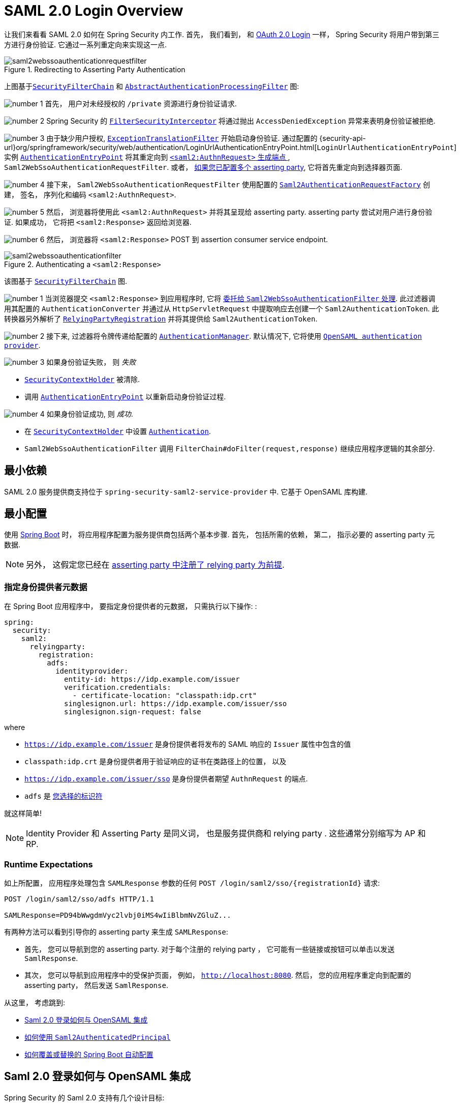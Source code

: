 = SAML 2.0 Login Overview
:figures: {image-resource}/servlet/saml2

让我们来看看 SAML 2.0 如何在 Spring Security 内工作.  首先， 我们看到， 和 <<oauth2login, OAuth 2.0 Login>> 一样， Spring Security 将用户带到第三方进行身份验证.  它通过一系列重定向来实现这一点.

.Redirecting to Asserting Party Authentication
image::{figures}/saml2webssoauthenticationrequestfilter.png[]


上图基于<<servlet-securityfilterchain,`SecurityFilterChain`>> 和 <<servlet-authentication-abstractprocessingfilter, `AbstractAuthenticationProcessingFilter`>> 图:

image:{image-resource}/icons/number_1.png[] 首先， 用户对未经授权的 `/private` 资源进行身份验证请求.

image:{image-resource}/icons/number_2.png[] Spring Security 的 <<servlet-authorization-filtersecurityinterceptor,`FilterSecurityInterceptor`>> 将通过抛出 `AccessDeniedException` 异常来表明身份验证被拒绝.

image:{image-resource}/icons/number_3.png[] 由于缺少用户授权, <<servlet-exceptiontranslationfilter,`ExceptionTranslationFilter`>> 开始启动身份验证.
通过配置的 {security-api-url}org/springframework/security/web/authentication/LoginUrlAuthenticationEntryPoint.html[`LoginUrlAuthenticationEntryPoint`] 实例 <<servlet-authentication-authenticationentrypoint,`AuthenticationEntryPoint`>>  将其重定向到 <<servlet-saml2login-sp-initiated-factory, `<saml2:AuthnRequest>` 生成端点 >>, `Saml2WebSsoAuthenticationRequestFilter`.
或者，  <<servlet-saml2login-relyingpartyregistrationrepository,如果您已配置多个  asserting party>>, 它将首先重定向到选择器页面.

image:{image-resource}/icons/number_4.png[] 接下来， `Saml2WebSsoAuthenticationRequestFilter` 使用配置的 <<servlet-saml2login-sp-initiated-factory,`Saml2AuthenticationRequestFactory`>> 创建， 签名， 序列化和编码 `<saml2:AuthnRequest>`.

image:{image-resource}/icons/number_5.png[] 然后， 浏览器将使用此 `<saml2:AuthnRequest>` 并将其呈现给 asserting party. asserting party 尝试对用户进行身份验证. 如果成功， 它将把 `<saml2:Response>` 返回给浏览器.

image:{image-resource}/icons/number_6.png[] 然后， 浏览器将 `<saml2:Response>` POST 到 assertion consumer service endpoint.

[[servlet-saml2login-authentication-saml2webssoauthenticationfilter]]
.Authenticating a `<saml2:Response>`
image::{figures}/saml2webssoauthenticationfilter.png[]

该图基于 <<servlet-securityfilterchain,`SecurityFilterChain`>> 图.

image:{image-resource}/icons/number_1.png[] 当浏览器提交 `<saml2:Response>` 到应用程序时, 它将 <<servlet-saml2login-authenticate-responses, 委托给 `Saml2WebSsoAuthenticationFilter` 处理>>.
此过滤器调用其配置的 `AuthenticationConverter` 并通过从 `HttpServletRequest` 中提取响应去创建一个 `Saml2AuthenticationToken`.
此转换器另外解析了 <<servlet-saml2login-relyingpartyregistration, `RelyingPartyRegistration`>> 并将其提供给 `Saml2AuthenticationToken`.

image:{image-resource}/icons/number_2.png[] 接下来, 过滤器将令牌传递给配置的 <<servlet-authentication-providermanager,`AuthenticationManager`>>.
默认情况下, 它将使用 <<servlet-saml2login-architecture,`OpenSAML authentication provider`>>.

image:{image-resource}/icons/number_3.png[] 如果身份验证失败， 则 __失败__

* <<servlet-authentication-securitycontextholder, `SecurityContextHolder`>> 被清除.
* 调用 <<servlet-authentication-authenticationentrypoint,`AuthenticationEntryPoint`>> 以重新启动身份验证过程.

image:{image-resource}/icons/number_4.png[] 如果身份验证成功, 则 __成功__.

* 在 <<servlet-authentication-securitycontextholder, `SecurityContextHolder`>> 中设置 <<servlet-authentication-authentication, `Authentication`>>.
* `Saml2WebSsoAuthenticationFilter` 调用 `FilterChain#doFilter(request,response)` 继续应用程序逻辑的其余部分.

[[servlet-saml2login-minimaldependencies]]
== 最小依赖

SAML 2.0 服务提供商支持位于 `spring-security-saml2-service-provider` 中. 它基于 OpenSAML 库构建.

[[servlet-saml2login-minimalconfiguration]]
== 最小配置

使用 https://spring.io/projects/spring-boot[Spring Boot] 时， 将应用程序配置为服务提供商包括两个基本步骤.  首先， 包括所需的依赖， 第二， 指示必要的 asserting party 元数据.

[NOTE]
另外， 这假定您已经在 <<servlet-saml2login-metadata,  asserting party 中注册了  relying party 为前提>>.

=== 指定身份提供者元数据

在 Spring Boot 应用程序中， 要指定身份提供者的元数据， 只需执行以下操作: :

[source,yml]
----
spring:
  security:
    saml2:
      relyingparty:
        registration:
          adfs:
            identityprovider:
              entity-id: https://idp.example.com/issuer
              verification.credentials:
                - certificate-location: "classpath:idp.crt"
              singlesignon.url: https://idp.example.com/issuer/sso
              singlesignon.sign-request: false
----

where

* `https://idp.example.com/issuer` 是身份提供者将发布的 SAML 响应的 `Issuer` 属性中包含的值
* `classpath:idp.crt` 是身份提供者用于验证响应的证书在类路径上的位置， 以及
* `https://idp.example.com/issuer/sso` 是身份提供者期望 `AuthnRequest` 的端点.
* `adfs` 是 <<servlet-saml2login-relyingpartyregistrationid, 您选择的标识符>>

就这样简单!

[NOTE]
Identity Provider 和 Asserting Party 是同义词， 也是服务提供商和 relying party .  这些通常分别缩写为 AP 和 RP.

=== Runtime Expectations

如上所配置， 应用程序处理包含 `SAMLResponse` 参数的任何 `+POST /login/saml2/sso/{registrationId}+`  请求:

[source,html]
----
POST /login/saml2/sso/adfs HTTP/1.1

SAMLResponse=PD94bWwgdmVyc2lvbj0iMS4wIiBlbmNvZGluZ...
----

有两种方法可以看到引导你的 asserting party 来生成  `SAMLResponse`:

* 首先， 您可以导航到您的 asserting party.  对于每个注册的 relying party ， 它可能有一些链接或按钮可以单击以发送 `SamlResponse`.

* 其次， 您可以导航到应用程序中的受保护页面， 例如， `http://localhost:8080`.  然后， 您的应用程序重定向到配置的 asserting party， 然后发送 `SamlResponse`.

从这里， 考虑跳到:

* <<servlet-saml2login-architecture,Saml 2.0 登录如何与 OpenSAML 集成>>
* <<servlet-saml2login-authenticatedprincipal,如何使用 `Saml2AuthenticatedPrincipal`>>
* <<servlet-saml2login-sansboot,如何覆盖或替换的 Spring Boot 自动配置>>

[[servlet-saml2login-architecture]]
== Saml 2.0 登录如何与 OpenSAML 集成

Spring Security 的 Saml 2.0 支持有几个设计目标:

* 首先, 需要依赖操作 SAML 2.0 和 domain objects 的库.为实现这一目标, Spring Security 使用 OpenSAML.
* 第二, 确保使用 Spring Security 的 SAML 支持不需要此库.为了达成此目的, 在 Spring Security  约定使用的任何 OpenSAML 中的类或接口都保留封装.这使得您可以将 OpenSAML 切换到其他一些库， 甚至是 OpenSAML 不受支持的版本.

作为上述两个目标的结果， Spring Security 的 SAML API 相对于其他模块非常小.  相反， 像 `OpenSaml4AuthenticationRequestFactory` 和 `OpenSaml4AuthenticationProvider`  这样的类暴露了自定义身份验证过程中各个步骤的 `Converter`.

例如， 一旦应用程序接收到 `SAMLResponse` 并委托给 `Saml2WebSsoAuthenticationFilter`， 该过滤器将委托给 `OpenSaml4AuthenticationProvider`.

[NOTE]
为了向后兼容，Spring Security 默认使用最新的 OpenSAML 3。
请注意，尽管 OpenSAML 3 已达到其生命周期的尽头，并且建议更新到 OpenSAML 4.x。
因此，Spring Security 同时支持 OpenSAML 3.x 和 4.x。
如果您将 OpenSAML 依赖项管理到 4.x，那么 Spring Security 将选择其 OpenSAML 4.x 实现。

.Authenticating an OpenSAML `Response`
image:{figures}/opensamlauthenticationprovider.png[]

此图基于 <<servlet-saml2login-authentication-saml2webssoauthenticationfilter,`Saml2WebSsoAuthenticationFilter` diagram>> 构建.

image:{image-resource}/icons/number_1.png[] `Saml2WebSsoAuthenticationFilter` 构建 `Saml2AuthenticationToken` 并且调用 <<servlet-authentication-providermanager,`AuthenticationManager`>>.

image:{image-resource}/icons/number_2.png[] <<servlet-authentication-providermanager,`AuthenticationManager`>> 调用 `OpenSAML authentication provider`.

image:{image-resource}/icons/number_3.png[] authentication provider 将响应反序列化为 OpenSAML `Response` 并检查 signature.
如果 signature 失效, 则身份验证失败.

image:{image-resource}/icons/number_4.png[] 接下来, provider <<servlet-saml2login-opensamlauthenticationprovider-decryption,解密任何 `EncryptedAssertion` 元素>>.
如果有一个解密失败, 则身份验证失败.

image:{image-resource}/icons/number_5.png[] 接下来, provider 验证响应的 `Issuer` 和 `Destination` 值.
如果他们与 `RelyingPartyRegistration` 中的内容不匹配, 则身份验证失败.

image:{image-resource}/icons/number_6.png[] 之后, provider 验证每个 `Assertion` 的签名.如果有一个验证失败， 则身份验证失败.
此外， 如果响应和 assertions 都没有签名 signatures, 则身份验证失败.需要响应或 assertions 有签名.

image:{image-resource}/icons/number_7.png[] 然后，provider  <<servlet-saml2login-opensamlauthenticationprovider-decryption,解密任何 `EncryptedID` 或 `EncryptedAttribute` 元素>> .
如果有一个解密失败, 则身份验证失败.

image:{image-resource}/icons/number_8.png[] 然后, provider 验证每个 assertion 的 `ExpiresAt` 和 `NotBefore` 时间戳, `<Subject>` 和任何 `<AudienceRestriction>` 条件.
如果有一个验证失败， 则身份验证失败.

image:{image-resource}/icons/number_9.png[] 在此之后, provider 将第一个 assertion 的 `AttributeStatement` 映射为 `Map<String, List<Object>>`.
他还授予 `ROLE_USER` 权限.

image:{image-resource}/icons/number_10.png[] 最后, provider 从第一个 assertion 中获取  `NameID`, 属性的 `Map` , 和 `GrantedAuthority` 并构造一个  `Saml2AuthenticatedPrincipal`.
然后, 将 principal 和 authorities 放入 `Saml2Authentication`.

生成的 `Authentication#getPrincipal` 是 Spring Security `Saml2AuthenticatedPrincipal` 对象, `Authentication#getName` 映射到第一个 assertion 的 `NameID` 元素.
`Saml2AuthenticatedPrincipal#getRelyingPartyRegistrationId` 拥有和 <<servlet-saml2login-relyingpartyregistrationid,`RelyingPartyRegistration`>> 相关联的标识符.

[[servlet-saml2login-opensaml-customization]]
=== 自定义 OpenSAML 配置

任何同时使用 Spring Security 和 OpenSAML 的类都应该在类的开头静态初始化 `OpenSamlInitializationService`， 如下所示:

====
.Java
[source,java,role="primary"]
----
static {
	OpenSamlInitializationService.initialize();
}
----


.Kotlin
[source,kotlin,role="secondary"]
----
companion object {
    init {
        OpenSamlInitializationService.initialize()
    }
}
----
====

这代替了 OpenSAML 的 `InitializationService#initialize`.

有时， 自定义 OpenSAML 如何构建， marshalls 和 unmarshalls SAML 对象可能是有价值的.  在这种情况下， 您可以拒绝调用 `OpenSamlInitializationService#requireInitialize(Consumer)`， 使您可以访问 OpenSAML 的 `XMLObjectProviderFactory`.

例如，当发送一个未签名的 AuthNRequest 时，您可能想要强制重新认证。
在这种情况下，您可以注册自己的 `AuthnRequestMarshaller`，如下所示：

====
.Java
[source,java,role="primary"]
----
static {
    OpenSamlInitializationService.requireInitialize(factory -> {
        AuthnRequestMarshaller marshaller = new AuthnRequestMarshaller() {
            @Override
            public Element marshall(XMLObject object, Element element) throws MarshallingException {
                configureAuthnRequest((AuthnRequest) object);
                return super.marshall(object, element);
            }

            public Element marshall(XMLObject object, Document document) throws MarshallingException {
                configureAuthnRequest((AuthnRequest) object);
                return super.marshall(object, document);
            }

            private void configureAuthnRequest(AuthnRequest authnRequest) {
                authnRequest.setForceAuthn(true);
            }
        }

        factory.getMarshallerFactory().registerMarshaller(AuthnRequest.DEFAULT_ELEMENT_NAME, marshaller);
    });
}
----

.Kotlin
[source,kotlin,role="secondary"]
----
companion object {
    init {
        OpenSamlInitializationService.requireInitialize {
            val marshaller = object : AuthnRequestMarshaller() {
                override fun marshall(xmlObject: XMLObject, element: Element): Element {
                    configureAuthnRequest(xmlObject as AuthnRequest)
                    return super.marshall(xmlObject, element)
                }

                override fun marshall(xmlObject: XMLObject, document: Document): Element {
                    configureAuthnRequest(xmlObject as AuthnRequest)
                    return super.marshall(xmlObject, document)
                }

                private fun configureAuthnRequest(authnRequest: AuthnRequest) {
                    authnRequest.isForceAuthn = true
                }
            }
            it.marshallerFactory.registerMarshaller(AuthnRequest.DEFAULT_ELEMENT_NAME, marshaller)
        }
    }
}
----
====


每个应用程序实例只能调用一次 `requireInitialize` 方法.

[[servlet-saml2login-sansboot]]
== 如何覆盖或替换的 Spring Boot 自动配置

Spring Boot 有两 个 `@Bean` 为 relying party 生成.

第一个是 `WebSecurityConfigurerAdapter`， 它将应用程序配置为 relying party .  在包括 `Spring-Security-Saml2-Service-Provider` 时， `WebSecurityConfigurerAdapter` 看起来像:

.Default JWT Configuration
====
.Java
[source,java,role="primary"]
----
protected void configure(HttpSecurity http) {
    http
        .authorizeHttpRequests(authorize -> authorize
            .anyRequest().authenticated()
        )
        .saml2Login(withDefaults());
}
----

.Kotlin
[source,kotlin,role="secondary"]
----
fun configure(http: HttpSecurity) {
    http {
        authorizeRequests {
            authorize(anyRequest, authenticated)
        }
        saml2Login { }
    }
}
----
====

如果应用程序未暴露 `WebSecurityConfigurerAdapter` Bean， 则 Spring 将暴露上述默认值.

您可以通过在应用程序中暴露 bean 来替换它:

.Custom SAML 2.0 Login Configuration
====
.Java
[source,java,role="primary"]
----
@EnableWebSecurity
public class MyCustomSecurityConfiguration extends WebSecurityConfigurerAdapter {
    protected void configure(HttpSecurity http) {
        http
            .authorizeHttpRequests(authorize -> authorize
                .mvcMatchers("/messages/**").hasAuthority("ROLE_USER")
                .anyRequest().authenticated()
            )
            .saml2Login(withDefaults());
    }
}
----

.Kotlin
[source,kotlin,role="secondary"]
----
@EnableWebSecurity
class MyCustomSecurityConfiguration : WebSecurityConfigurerAdapter() {
    override fun configure(http: HttpSecurity) {
        http {
            authorizeRequests {
                authorize("/messages/**", hasAuthority("ROLE_USER"))
                authorize(anyRequest, authenticated)
            }
            saml2Login {
            }
        }
    }
}
----
====

上面需要 `USER` 对以 `/messages/` 开始的任何 URL 的角色.

[[servlet-saml2login-relyingpartyregistrationrepository]]

第二个 `@Bean` 是 Spring Boot 创建 {security-api-url}org/springframework/security/saml2/provider/service/registration/RelyingPartyRegistrationRepository.html[`RelyingPartyRegistrationRepository`]， 它代表了 asserting party 和 relying party元数据.  这包括 SSO 端点的位置， relying party 应在从 asserting party 请求身份验证时使用.

您可以通过发布您自己的 `RelyingPartyRegistrationRepository` Bean 来覆盖默认值.  例如， 您可以通过元数据端点提示来查找 asserting party 的配置:

.Relying Party Registration Repository
====
.Java
[source,java,role="primary"]
----
@Value("${metadata.location}")
String assertingPartyMetadataLocation;

@Bean
public RelyingPartyRegistrationRepository relyingPartyRegistrations() {
    RelyingPartyRegistration registration = RelyingPartyRegistrations
            .fromMetadataLocation(assertingPartyMetadataLocation)
            .registrationId("example")
            .build();
    return new InMemoryRelyingPartyRegistrationRepository(registration);
}
----

.Kotlin
[source,kotlin,role="secondary"]
----
@Value("\${metadata.location}")
var assertingPartyMetadataLocation: String? = null

@Bean
open fun relyingPartyRegistrations(): RelyingPartyRegistrationRepository? {
    val registration = RelyingPartyRegistrations
        .fromMetadataLocation(assertingPartyMetadataLocation)
        .registrationId("example")
        .build()
    return InMemoryRelyingPartyRegistrationRepository(registration)
}
----
====

[[servlet-saml2login-relyingpartyregistrationid]]
[NOTE]
`registrationId` 是您选择用于区分注册的任意值。

或者， 您可以手动提供每个细节,如下:

.Relying Party Registration Repository Manual Configuration
====
.Java
[source,java,role="primary"]
----
@Value("${verification.key}")
File verificationKey;

@Bean
public RelyingPartyRegistrationRepository relyingPartyRegistrations() throws Exception {
    X509Certificate certificate = X509Support.decodeCertificate(this.verificationKey);
    Saml2X509Credential credential = Saml2X509Credential.verification(certificate);
    RelyingPartyRegistration registration = RelyingPartyRegistration
            .withRegistrationId("example")
            .assertingPartyDetails(party -> party
                .entityId("https://idp.example.com/issuer")
                .singleSignOnServiceLocation("https://idp.example.com/SSO.saml2")
                .wantAuthnRequestsSigned(false)
                .verificationX509Credentials(c -> c.add(credential))
            )
            .build();
    return new InMemoryRelyingPartyRegistrationRepository(registration);
}
----

.Kotlin
[source,kotlin,role="secondary"]
----
@Value("\${verification.key}")
var verificationKey: File? = null

@Bean
open fun relyingPartyRegistrations(): RelyingPartyRegistrationRepository {
    val certificate: X509Certificate? = X509Support.decodeCertificate(verificationKey!!)
    val credential: Saml2X509Credential = Saml2X509Credential.verification(certificate)
    val registration = RelyingPartyRegistration
        .withRegistrationId("example")
        .assertingPartyDetails { party: AssertingPartyDetails.Builder ->
            party
                .entityId("https://idp.example.com/issuer")
                .singleSignOnServiceLocation("https://idp.example.com/SSO.saml2")
                .wantAuthnRequestsSigned(false)
                .verificationX509Credentials { c: MutableCollection<Saml2X509Credential?> ->
                    c.add(
                        credential
                    )
                }
        }
        .build()
    return InMemoryRelyingPartyRegistrationRepository(registration)
}
----
====

[NOTE]
`X509Support` 属于 OpenSAML 类, 为了简洁， 这里使用了这个部分代码

[[servlet-saml2login-relyingpartyregistrationrepository-dsl]]

或者， 您可以使用 DSL 直接连接存储库， 这也将覆盖自动配置的 `WebSecurityConfigurerAdapter`:

.Custom Relying Party Registration DSL
====
.Java
[source,java,role="primary"]
----
@EnableWebSecurity
public class MyCustomSecurityConfiguration extends WebSecurityConfigurerAdapter {
    protected void configure(HttpSecurity http) {
        http
            .authorizeHttpRequests(authorize -> authorize
                .mvcMatchers("/messages/**").hasAuthority("ROLE_USER")
                .anyRequest().authenticated()
            )
            .saml2Login(saml2 -> saml2
                .relyingPartyRegistrationRepository(relyingPartyRegistrations())
            );
    }
}
----

.Kotlin
[source,kotlin,role="secondary"]
----
@EnableWebSecurity
class MyCustomSecurityConfiguration : WebSecurityConfigurerAdapter() {
    override fun configure(http: HttpSecurity) {
        http {
            authorizeRequests {
                authorize("/messages/**", hasAuthority("ROLE_USER"))
                authorize(anyRequest, authenticated)
            }
            saml2Login {
                relyingPartyRegistrationRepository = relyingPartyRegistrations()
            }
        }
    }
}
----
====

[NOTE]
通过在 `RelyingPartyRegistrationRepository` 中注册多个 relying party ， relying party  可以是多租户的.

[[servlet-saml2login-relyingpartyregistration]]
== RelyingPartyRegistration
{security-api-url}org/springframework/security/saml2/provider/service/registration/RelyingPartyRegistration.html[`RelyingPartyRegistration`] 实例表示 relying party 和 asserting party 元数据之间的链接.

在 `RelyingPartyRegistration` 中， 您可以提供 relying party 元数据， 如它的 `Issuer` 值(它希望将 SAML 响应发送到该值)， 以及它所拥有的用于签名或解密有效负载的任何凭据.

此外， 您还可以提供 asserting party 元数据， 比如它期望将 `AuthnRequests` 发送到的 `Issuer` 值， 以及它所拥有的用于 relying party 验证或加密有效负载的任何公共凭据.

以下 `RelyingPartyRegistration` 是大多数设置的最低要求:

[source,java]
----
RelyingPartyRegistration relyingPartyRegistration = RelyingPartyRegistrations
        .fromMetadataLocation("https://ap.example.org/metadata")
        .registrationId("my-id")
        .build();
----

尽管也可以进行更复杂的设置， 例如:

[source,java]
----
RelyingPartyRegistration relyingPartyRegistration = RelyingPartyRegistration.withRegistrationId("my-id")
        .entityId("{baseUrl}/{registrationId}")
        .decryptionX509Credentials(c -> c.add(relyingPartyDecryptingCredential()))
        .assertionConsumerServiceLocation("/my-login-endpoint/{registrationId}")
        .assertingParty(party -> party
                .entityId("https://ap.example.org")
                .verificationX509Credentials(c -> c.add(assertingPartyVerifyingCredential()))
                .singleSignOnServiceLocation("https://ap.example.org/SSO.saml2")
        );
----

[TIP]
顶级元数据方法是关于 relying party 的详细信息. `assertingPartyDetails` 内部的方法是关于 asserting party 的详细信息.

[NOTE]
relying party 期望 SAML 响应的位置是 Assertion Consumer Service Location.

 relying party  `entityId` 的默认值是 `+{baseUrl}/saml2/service-provider-metadata/{registrationId}+`.  这是配置 asserting party 了解您的 relying party 时所需的值.

默认的 `assertionConsumerServiceLocation` 是 `+/login/saml2/sso/{registrationId}+`.  它默认映射到过滤器链中的 <<servlet-saml2login-authentication-saml2webssoauthenticationfilter,`Saml2WebSsoAuthenticationFilter`>>.

[[servlet-saml2login-rpr-uripatterns]]
=== URI 模式

您可能在上面的例子中注意到 `+{baseUrl}+` 和 `+{registrationId}+` 占位符.

这些对于生成 URI 是有用的.  因此，  relying party 的 `entityId` 和 `assertionConsumerServiceLocation`  支持以下占位符:

* `baseUrl` - the scheme, host, and port of a deployed application
* `registrationId` - the registration id for this relying party
* `baseScheme` - the scheme of a deployed application
* `baseHost` - the host of a deployed application
* `basePort` - the port of a deployed application

例如， 上面定义的 `assertionConsumerServiceLocation` :

`+/my-login-endpoint/{registrationId}+`

在已部署的应用程序中将转换为

`+/my-login-endpoint/adfs+`

在上面的代码中 `entityId` 被定义为:

`+{baseUrl}/{registrationId}+`

在已部署的应用程序中将转换为

`+https://rp.example.com/adfs+`

[[servlet-saml2login-rpr-credentials]]
=== Credentials(凭据)

您还有可能注意到使用的凭证.

通常，  relying party 会使用相同的密钥对有效载荷进行签名和解密. 或者它将使用相同的密钥来验证有效载荷并加密它们.

因此， Spring Security 附带了 `Saml2X509Credential`， 这是一个特定于 saml 的凭据， 简化了针对不同用例配置相同密钥的过程.

至少， 必须有来自 asserting party 的证书， 这样才能验证 asserting party 的签名响应

要构造一个 `Saml2X509Credential`， 用于验证来自 asserting party 的 assertions， 您可以加载该文件并使用 `CertificateFactory`， 如下所示:

[source,java]
----
Resource resource = new ClassPathResource("ap.crt");
try (InputStream is = resource.getInputStream()) {
	X509Certificate certificate = (X509Certificate)
            CertificateFactory.getInstance("X.509").generateCertificate(is);
	return Saml2X509Credential.verification(certificate);
}
----

假设 asserting party 也要对 assertion 进行加密. 在这种情况下，  relying party 将需要一个私钥来解密加密的值.

在这种情况下， 您将需要一个 `RSAPrivateKey` 及其对应的 `X509Certificate`. 你可以使用 Spring Security 的 `RsaKeyConverters` 实用工具类来加载第一个和第二个， 就像你之前做的那样:

[source,java]
----
X509Certificate certificate = relyingPartyDecryptionCertificate();
Resource resource = new ClassPathResource("rp.crt");
try (InputStream is = resource.getInputStream()) {
	RSAPrivateKey rsa = RsaKeyConverters.pkcs8().convert(is);
	return Saml2X509Credential.decryption(rsa, certificate);
}
----

[TIP]
当您将这些文件的位置指定为适当的 Spring Boot 属性时， Spring Boot 将为您执行这些转换

[[servlet-saml2login-rpr-relyingpartyregistrationresolver]]
=== 解决请求中的 relying party

到目前为止， Spring Security 通过在 URI 路径中查找 registration id 来解析 `RelyingPartyRegistration`.

您需要自定义的原因有很多. 其中包括:

* 您知道您永远不会是一个多租户应用程序， 因此希望拥有一个更简单的 URL 模式
* 您可以通过 URI 路径以外的方式标识租户

为了自定义 `RelyingPartyRegistration` 的解析方式， 你可以配置一个自定义 `Converter<HttpServletRequest, RelyingPartyRegistration>`. 默认的方法是从 URI 的最后一个 path 元素查找 registration id， 并在 `RelyingPartyRegistrationRepository` 中查找.

你可以提供一个更简单的解析器， 例如， 它总是返回相同的 relying party :

[source,java]
----
public class SingleRelyingPartyRegistrationResolver
        implements Converter<HttpServletRequest, RelyingPartyRegistration> {

	@Override
    public RelyingPartyRegistration convert(HttpServletRequest request) {
		return this.relyingParty;
    }
}
----

然后， 您可以将此解析器提供给产生 <<servlet-saml2login-sp-initiated-factory, produce `<saml2:AuthnRequest>` s>>， 验证 `<saml2:Response>` s>> 的过滤器， <<servlet-saml2login-metadata, 并生成 `<saml2:SPSSODescriptor>` 元数据>>.

[NOTE]
请记住， 如果您在 `RelyingPartyRegistration` 中有任何占位符， 您的 resolver 实现需要解决他们.

[[servlet-saml2login-rpr-duplicated]]
=== 重复 Relying Party 配置

当应用程序使用多个 asserting party 时， 某些配置会在 `RelyingPartyRegistration` 实例之间重复:

* relying party 的 `entityId`
* 他的 `assertionConsumerServiceLocation`, 和
* 他的凭据, 例如其签名或解密凭据

这种设置的好处是， 相对于其他身份提供者， 某些身份提供者可以更容易地轮换凭据.

可以通过几种不同的方式减少重复.

首先， 在 YAML 中可以通过 references 来缓解这种情况， 如下所示:

[source,yaml]
----
spring:
  security:
    saml2:
      relyingparty:
        okta:
          signing.credentials: &relying-party-credentials
            - private-key-location: classpath:rp.key
            - certificate-location: classpath:rp.crt
          identityprovider:
            entity-id: ...
        azure:
          signing.credentials: *relying-party-credentials
          identityprovider:
            entity-id: ...
----

其次， 在数据库中， 没有必要复制 `RelyingPartyRegistration` model.

第三， 在 Java 中， 您可以创建自定义配置方法， 如下所示:

====
.Java
[source,java,role="primary"]
----
private RelyingPartyRegistration.Builder
        addRelyingPartyDetails(RelyingPartyRegistration.Builder builder) {

    Saml2X509Credential signingCredential = ...
    builder.signingX509Credentials(c -> c.addAll(signingCredential));
    // ... other relying party configurations
}

@Bean
public RelyingPartyRegistrationRepository relyingPartyRegistrations() {
    RelyingPartyRegistration okta = addRelyingPartyDetails(
            RelyingPartyRegistrations
                .fromMetadataLocation(oktaMetadataUrl)
                .registrationId("okta")).build();

    RelyingPartyRegistration azure = addRelyingPartyDetails(
            RelyingPartyRegistrations
                .fromMetadataLocation(oktaMetadataUrl)
                .registrationId("azure")).build();

    return new InMemoryRelyingPartyRegistrationRepository(okta, azure);
}
----

.Kotlin
[source,kotlin,role="secondary"]
----
private fun addRelyingPartyDetails(builder: RelyingPartyRegistration.Builder): RelyingPartyRegistration.Builder {
    val signingCredential: Saml2X509Credential = ...
    builder.signingX509Credentials { c: MutableCollection<Saml2X509Credential?> ->
        c.add(
            signingCredential
        )
    }
    // ... other relying party configurations
}

@Bean
open fun relyingPartyRegistrations(): RelyingPartyRegistrationRepository? {
    val okta = addRelyingPartyDetails(
        RelyingPartyRegistrations
            .fromMetadataLocation(oktaMetadataUrl)
            .registrationId("okta")
    ).build()
    val azure = addRelyingPartyDetails(
        RelyingPartyRegistrations
            .fromMetadataLocation(oktaMetadataUrl)
            .registrationId("azure")
    ).build()
    return InMemoryRelyingPartyRegistrationRepository(okta, azure)
}
----
====